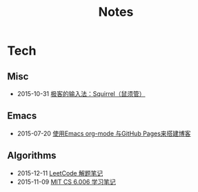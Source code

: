 #+Title: Notes

* Tech
** Misc
- 2015-10-31 [[file:tech/squirrel-recommended.html][极客的输入法：Squirrel（鼠须管）]]
** Emacs
- 2015-07-20 [[file:emacs/how-to-use-org-mode-build-blog.org][使用Emacs org-mode 与GitHub Pages来搭建博客]]
** Algorithms
- 2015-12-11 [[file:tech/leetcode-notes.org][LeetCode 解题笔记]]
- 2015-11-09 [[file:tech/6.006-notes-1.pdf][MIT CS 6.006 学习笔记]]
